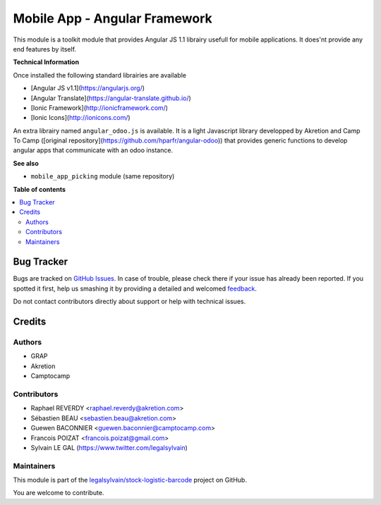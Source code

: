 ==============================
Mobile App - Angular Framework
==============================

.. !!!!!!!!!!!!!!!!!!!!!!!!!!!!!!!!!!!!!!!!!!!!!!!!!!!!
   !! This file is generated by oca-gen-addon-readme !!
   !! changes will be overwritten.                   !!
   !!!!!!!!!!!!!!!!!!!!!!!!!!!!!!!!!!!!!!!!!!!!!!!!!!!!

.. |badge1| image:: https://img.shields.io/badge/maturity-Beta-yellow.png
    :target: https://odoo-community.org/page/development-status
    :alt: Beta
.. |badge2| image:: https://img.shields.io/badge/licence-AGPL--3-blue.png
    :target: http://www.gnu.org/licenses/agpl-3.0-standalone.html
    :alt: License: AGPL-3
.. |badge3| image:: https://img.shields.io/badge/github-legalsylvain%2Fstock--logistic--barcode-lightgray.png?logo=github
    :target: https://github.com/legalsylvain/stock-logistic-barcode/tree/11.0/mobile_app_angular
    :alt: legalsylvain/stock-logistic-barcode

|badge1| |badge2| |badge3| 

This module is a toolkit module that provides Angular JS 1.1 librairy usefull
for mobile applications. It does'nt provide any end features by itself.

**Technical Information**

Once installed the following standard librairies are available


* [Angular JS v1.1](https://angularjs.org/)
* [Angular Translate](https://angular-translate.github.io/)
* [Ionic Framework](http://ionicframework.com/)
* [Ionic Icons](http://ionicons.com/)

An extra librairy named ``angular_odoo.js`` is available. It is a light
Javascript library developped by Akretion and Camp To Camp
([original repository](https://github.com/hparfr/angular-odoo))
that provides generic functions to develop angular apps that communicate
with an odoo instance.

**See also**

* ``mobile_app_picking`` module (same repository)

**Table of contents**

.. contents::
   :local:

Bug Tracker
===========

Bugs are tracked on `GitHub Issues <https://github.com/legalsylvain/stock-logistic-barcode/issues>`_.
In case of trouble, please check there if your issue has already been reported.
If you spotted it first, help us smashing it by providing a detailed and welcomed
`feedback <https://github.com/legalsylvain/stock-logistic-barcode/issues/new?body=module:%20mobile_app_angular%0Aversion:%2011.0%0A%0A**Steps%20to%20reproduce**%0A-%20...%0A%0A**Current%20behavior**%0A%0A**Expected%20behavior**>`_.

Do not contact contributors directly about support or help with technical issues.

Credits
=======

Authors
~~~~~~~

* GRAP
* Akretion
* Camptocamp

Contributors
~~~~~~~~~~~~

* Raphael REVERDY <raphael.reverdy@akretion.com>
* Sébastien BEAU <sebastien.beau@akretion.com>
* Guewen BACONNIER <guewen.baconnier@camptocamp.com>
* Francois POIZAT <francois.poizat@gmail.com>
* Sylvain LE GAL (https://www.twitter.com/legalsylvain)

Maintainers
~~~~~~~~~~~



This module is part of the `legalsylvain/stock-logistic-barcode <https://github.com/legalsylvain/stock-logistic-barcode/tree/11.0/mobile_app_angular>`_ project on GitHub.


You are welcome to contribute.
